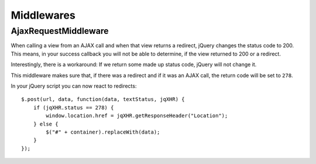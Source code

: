 Middlewares
===========

AjaxRequestMiddleware
---------------------

When calling a view from an AJAX call and when that view returns a redirect,
jQuery changes the status code to 200. This means, in your success callback
you will not be able to determine, if the view returned to 200 or a redirect.

Interestingly, there is a workaround: If we return some made up status code,
jQuery will not change it.

This middleware makes sure that, if there was a redirect and if it was an
AJAX call, the return code will be set to ``278``.

In your jQuery script you can now react to redirects::

    $.post(url, data, function(data, textStatus, jqXHR) {
        if (jqXHR.status == 278) {
            window.location.href = jqXHR.getResponseHeader("Location");
        } else {
            $("#" + container).replaceWith(data);
        }
    });
